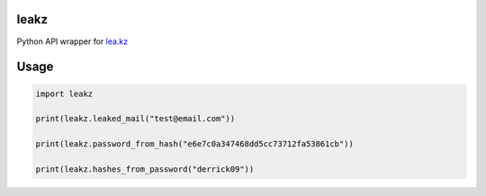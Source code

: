 leakz
=====

Python API wrapper for `lea.kz <https://lea.kz/>`_

Usage
=====

.. code-block:: python
  
  import leakz

  print(leakz.leaked_mail("test@email.com"))

  print(leakz.password_from_hash("e6e7c0a347468dd5cc73712fa53861cb"))

  print(leakz.hashes_from_password("derrick09"))